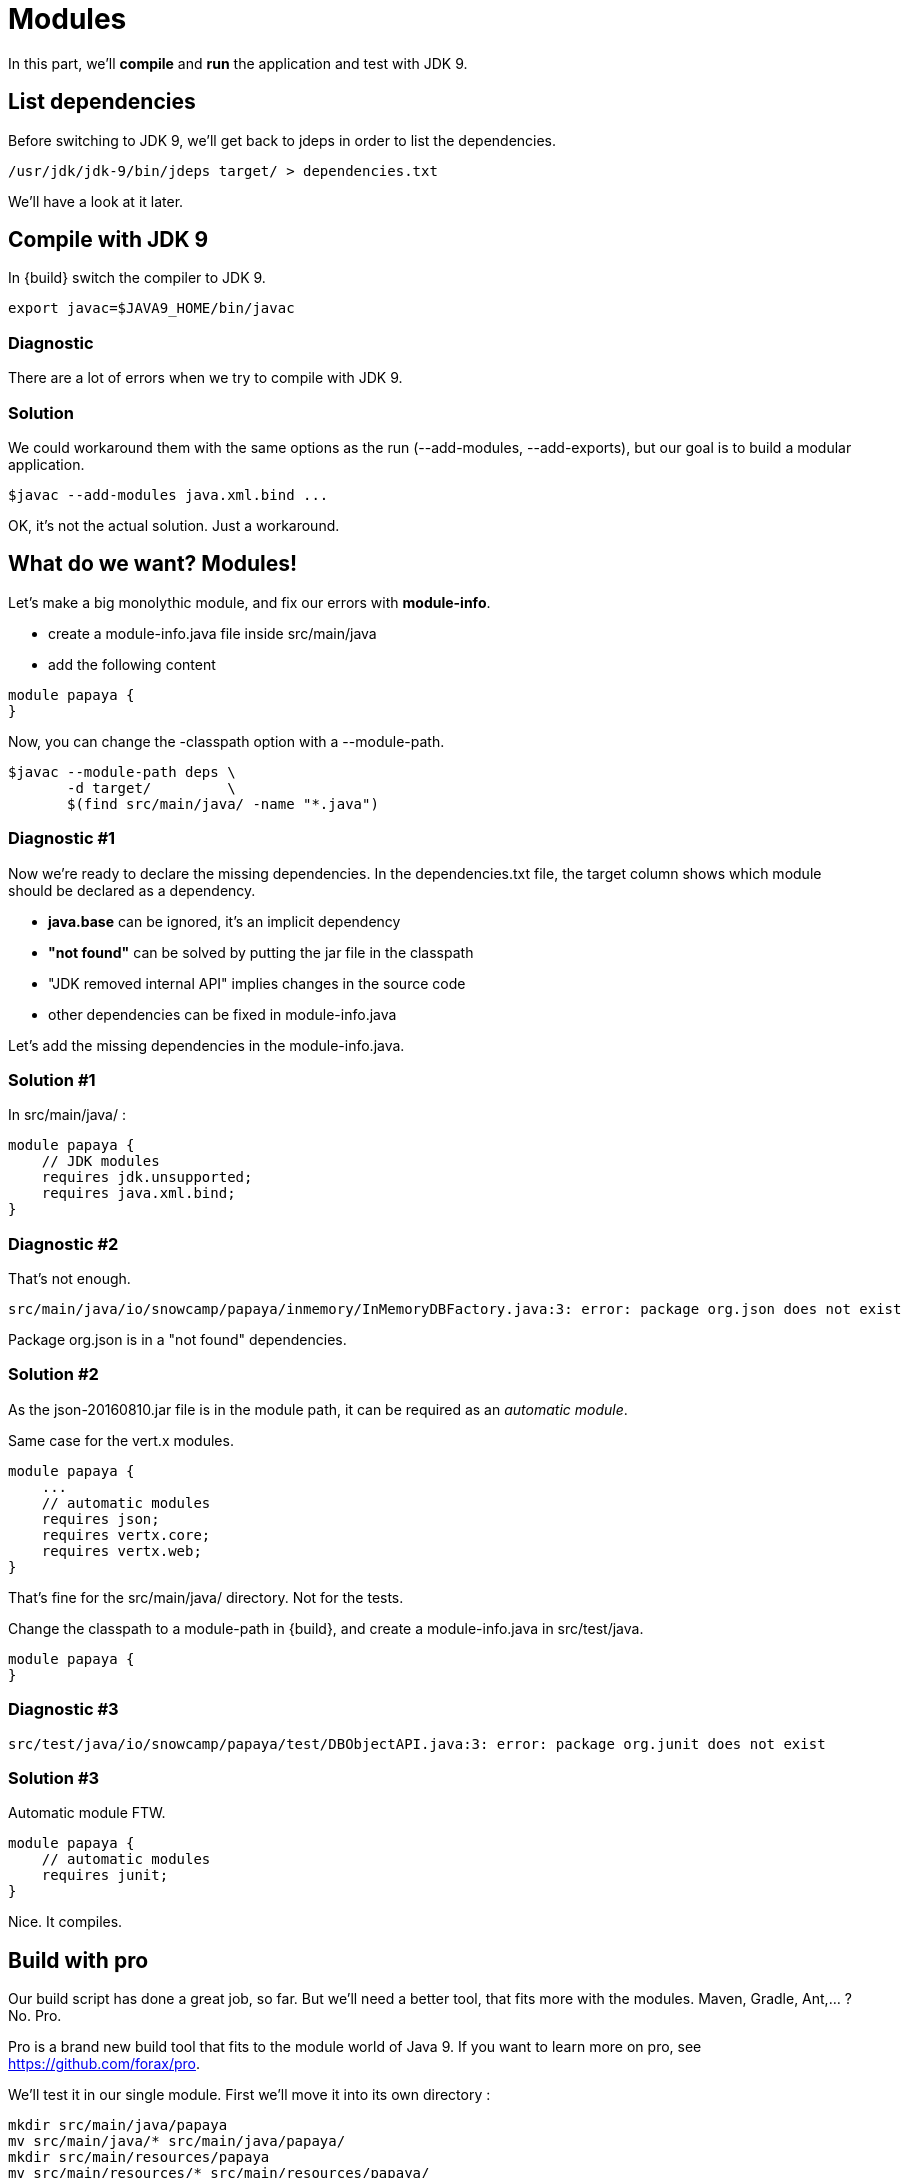 = Modules

In this part, we'll *compile* and *run* the application and test with JDK 9.

== List dependencies

Before switching to JDK 9, we'll get back to jdeps in order to list the dependencies.

ifeval::["{os}" != "win"]
[source]
----
/usr/jdk/jdk-9/bin/jdeps target/ > dependencies.txt
----
endif::[]
ifeval::["{os}" == "win"]
[source]
----
"c:\Program Files\Java\jdk-9\bin\jdeps" target > dependencies.txt
----
endif::[]

We'll have a look at it later.


== Compile with JDK 9

In {build} switch the compiler to JDK 9.

ifeval::["{os}" != "win"]
[source]
----
export javac=$JAVA9_HOME/bin/javac
----
endif::[]
ifeval::["{os}" == "win"]
[source]
----
set javac=%JAVA9_HOME%\bin\javac
----
endif::[]

=== Diagnostic

There are a lot of errors when we try to compile with JDK 9.

=== Solution

We could workaround them with the same options as the run (--add-modules, --add-exports), but our goal is to build a modular application.

ifeval::["{os}" != "win"]
[source]
----
$javac --add-modules java.xml.bind ...
----
endif::[]
ifeval::["{os}" == "win"]
[source]
----
%javac% --add-modules java.xml.bind ...
----
endif::[]

OK, it's not the actual solution. Just a workaround.

== What do we want? Modules!

Let's make a big monolythic module, and fix our errors with *module-info*.

* create a module-info.java file inside src/main/java
* add the following content

[source,java]
----
module papaya {
}
----

Now, you can change the -classpath option with a --module-path.

ifeval::["{os}" != "win"]
[source]
----
$javac --module-path deps \
       -d target/         \
       $(find src/main/java/ -name "*.java")
----
endif::[]
ifeval::["{os}" == "win"]
[source]
----
%javac% --module-path deps ^
        -d target/         ^
        src\main\java\io\snowcamp\papaya\api\*.java ^
        ...    ^
        src\main\java\io\snowcamp\papaya\web\*.java
----
endif::[]

=== Diagnostic #1

Now we're ready to declare the missing dependencies. In the dependencies.txt file, the target column shows which module should be declared as a dependency.

* *java.base* can be ignored, it's an implicit dependency
* *"not found"* can be solved by putting the jar file in the classpath
* "JDK removed internal API" implies changes in the source code
* other dependencies can be fixed in module-info.java

Let's add the missing dependencies in the module-info.java.

=== Solution #1

In src/main/java/ :

[source,java]
----
module papaya {
    // JDK modules
    requires jdk.unsupported;
    requires java.xml.bind;
}
----

=== Diagnostic #2

That's not enough.

[source]
----
src/main/java/io/snowcamp/papaya/inmemory/InMemoryDBFactory.java:3: error: package org.json does not exist
----

Package org.json is in a "not found" dependencies.

=== Solution #2

As the json-20160810.jar file is in the module path, it can be required as an _automatic module_.

Same case for the vert.x modules.

[source,java]
----
module papaya {
    ...
    // automatic modules
    requires json;
    requires vertx.core;
    requires vertx.web;
}
----

That's fine for the src/main/java/ directory. Not for the tests.

Change the classpath to a module-path in {build}, and create a module-info.java in src/test/java.

[source,java]
----
module papaya {
}
----

=== Diagnostic #3

[source]
----
src/test/java/io/snowcamp/papaya/test/DBObjectAPI.java:3: error: package org.junit does not exist
----

=== Solution #3

Automatic module FTW.

[source,java]
----
module papaya {
    // automatic modules
    requires junit;
}
----

Nice. It compiles.

== Build with pro

Our build script has done a great job, so far.
But we'll need a better tool, that fits more with the modules.
Maven, Gradle, Ant,... ? No. Pro.

Pro is a brand new build tool that fits to the module world of Java 9.
If you want to learn more on pro, see https://github.com/forax/pro.

We'll test it in our single module.
First we'll move it into its own directory :

ifeval::["{os}" != "win"]
[source]
----
mkdir src/main/java/papaya
mv src/main/java/* src/main/java/papaya/
mkdir src/main/resources/papaya
mv src/main/resources/* src/main/resources/papaya/
mkdir src/test/java/papaya
mv src/test/java/* src/test/java/papaya/
----
endif::[]
ifeval::["{os}" == "win"]
[source]
----
robocopy src\main\java\io src\main\java\papaya\io /s /Move /NFL /NDL /NJH /NJS
move src\main\java\module-info.java src\main\java\papaya\
robocopy src\main\resources\io src\main\resources\papaya\io /s /Move /NFL /NDL /NJH /NJS
robocopy src\test\java\io src\test\java\papaya\io /s /Move /NFL /NDL /NJH /NJS
move src\test\java\module-info.java src\test\java\papaya\
----
endif::[]

And build it with pro :

ifeval::["{os}" != "win"]
[source]
----
$PRO_HOME/bin/pro
----
endif::[]
ifeval::["{os}" == "win"]
[source]
----
%PRO_HOME%\bin\pro.bat
----
endif::[]

Now we can run the tests in the module-path way :

ifeval::["{os}" != "win"]
[source]
----
$java --module-path target/test/artifact:target/main/artifact:deps  \
      -m papaya/io.snowcamp.papaya.test.Run
----
endif::[]
ifeval::["{os}" == "win"]
[source]
----
%java% --module-path target/test/artifact:deps  ^
       -m papaya/io.snowcamp.papaya.test.Run
----
endif::[]

If you're lazy, you may use the {build-pro} script.

=== Diagnostic #1

There's a new problem :

[source]
----
Exception in thread "main" java.lang.NoClassDefFoundError: org/hamcrest/SelfDescribing
    at ...
    at junit@4.12/org.junit.runner.Computer.getSuite(Computer.java:28)
    at ...
----

JUnit requires Hamcrest, but has no module-info to declare it.

=== Solution #1

Automatic modules describe a flat hierarchy, we do not know that junit requires hamcrest-core.
We just have to put its jar file in the classpath.

ifeval::["{os}" != "win"]
[source]
----
$java --module-path target/test/artifact:target/main/artifact:deps  \
      -classpath deps/hamcrest-core.jar    \
      -m papaya/io.snowcamp.papaya.test.Run
----
endif::[]
ifeval::["{os}" == "win"]
[source]
----
%java% --module-path target/test/artifact:deps  ^
       -classpath deps/hamcrest-core.jar    ^
       -m papaya/io.snowcamp.papaya.test.Run
----
endif::[]

=== Diagnostic #2

Next problem :

[source]
----
1) testInMemoryDBfindAllAppend(io.snowcamp.papaya.test.DBDocumentAPI)
java.lang.IllegalAccessException: class org.junit.runners.BlockJUnit4ClassRunner (in module junit) cannot access class io.snowcamp.papaya.test.DBDocumentAPI (in module papaya) because module papaya does not export io.snowcamp.papaya.test to module junit
----

Obviously, if the JUnit tests has to be visible from the JUnit test runner, so the test must be declared in an exported package.

=== Solution #2

In the module-info of the test, we need to export io.snowcamp.papaya.test

[source,java]
----
module papaya {
  requires junit;

  exports io.snowcamp.papaya.test;
}
----

New achievement!

== Modular modules

Now we can split the monolyth in micro-modules (micro-services is so 2016).

Here is a dependency diagram of the packages :

image::package-dependency.png[]

So we can split in 3 modules:

image::module-dependency.png[]

. create a new directory in src/main/java named papaya.doc
. move the package io.snowcamp.papaya.doc into papaya.doc
. create a new module-info.java
[source,java]
----
module papaya.doc {
    exports io.snowcamp.papaya.doc;
}
----
[start=4]
. creates a new directory in src/main/java named papaya.reflect
. move the package io.snowcamp.papaya.reflect into papaya.reflect
. create a new module-info.java
[source,java]
----
module papaya.reflect {
    requires jdk.unsupported;
    requires papaya.doc;

    exports io.snowcamp.papaya.reflect;
}
----
[start=7]
. change src/main/java/papaya/module-info.java to be
[source,java]
----
module papaya {
    ...
    requires papaya.doc;
    requires papaya.reflect;

    exports io.snowcamp.papaya.spi;
    exports io.snowcamp.papaya.api;
    // io.snowcamp.papaya.inmemory is not exported
}
----

This script may help to prepare the new structure :

ifeval::["{os}" != "win"]
[source]
----
mkdir -p src/main/java/papaya.doc/io/snowcamp/papaya
mv src/main/java/papaya/io/snowcamp/papaya/doc src/main/java/papaya.doc/io/snowcamp/papaya/
touch src/main/java/papaya.doc/module-info.java

mkdir -p src/main/java/papaya.reflect/io/snowcamp/papaya
mv src/main/java/papaya/io/snowcamp/papaya/reflect src/main/java/papaya.reflect/io/snowcamp/papaya/
touch src/main/java/papaya.reflect/module-info.java
----
endif::[]
ifeval::["{os}" == "win"]
[source]
----
robocopy src\main\java\papaya\io\snowcamp\papaya\doc     ^
         src\main\java\papaya.doc\io\snowcamp\papaya\doc ^
         /s /Move /NFL /NDL /NJH /NJS
copy NUL src\main\java\papaya.doc\module-info.java

robocopy src\main\java\papaya\io\snowcamp\papaya\reflect         ^
         src\main\java\papaya.reflect\io\snowcamp\papaya\reflect ^
         /s /Move /NFL /NDL /NJH /NJS
copy NUL src\main\java\papaya.reflect\module-info.java
----
endif::[]

=== Solution #1

Before running, the VM checks that all modules are available, here papaya.doc is not available.
The module path target/main/artifact has to be added *after* target/test/artifact.

ifeval::["{os}" != "win"]
[source]
----
$java --module-path target/test/artifact:target/main/artifact:deps  \
      -classpath deps/hamcrest-core.jar                             \
      -m papaya/io.snowcamp.papaya.test.Run
----
endif::[]
ifeval::["{os}" == "win"]
[source]
----
%java% --module-path target/test/artifact;target/main/artifact;deps ^
       -classpath deps/hamcrest-core.jar                            ^
       -m papaya/io.snowcamp.papaya.test.Run
----
endif::[]

=== Diagnostic #1

[source]
----
1) testInMemoryDBPair(io.snowcamp.papaya.test.DBObjectAPI)
java.lang.reflect.InaccessibleObjectException: Unable to make field private java.lang.String io.snowcamp.papaya.test.DBObjectAPI$Pair.first accessible: module papaya does not "opens io.snowcamp.papaya.test" to module papaya.reflect
    at ...
----

Now the tests and io.snowcamp.papaya.reflect.ReflectionSupport are not in the same module anymore and the test testInMemoryDBPair ask ReflectionSupport to use reflection on its *private* fields.

=== Solution #1

Here the best is to open the whole test module, so all tests will be able to use the reflection.

[source,java]
----
open module papaya {
    requires junit;

    exports io.snowcamp.papaya.test;
}
----
